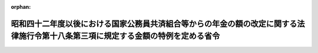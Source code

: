 .. _356M50000040042_19810723_000000000000000:

:orphan:

==================================================================================================================================
昭和四十二年度以後における国家公務員共済組合等からの年金の額の改定に関する法律施行令第十八条第三項に規定する金額の特例を定める省令
==================================================================================================================================

.. raw:: html
    
    
    <main id="contentsLaw" class="active">
    <div id="innerDocument" class="active">
    
    
    
    
    <div style="margin-bottom: 12px;">
    <div id="lawTitleNo" style="font-size: 1.067rem; font-weight: bold;" class="_shokanBoxParent">昭和五十六年大蔵省令第四十二号<div class="_shokanBox"></div>
    <div class="_inyoBox" id="_inyo_"></div>
    </div>
    <div id="lawTitle" style="margin-left: 3rem; font-size: 1.5rem; font-weight: bold; line-height: 1.25em;" class="_shokanBoxParent">
    <span data-xpath="">昭和四十二年度以後における国家公務員共済組合等からの年金の額の改定に関する法律施行令第十八条第三項に規定する金額の特例を定める省令</span><div class="_shokanBox" id="_shokan_"><div class="_shokanBtnIcons"></div></div>
    <div class="_inyoBox" id="_inyo_"></div>
    </div>
    </div><section id="EnactStatement" class="active EnactStatement"><div class="_div_EnactStatement _shokanBoxParent" style="text-indent: 1em;">
    <span data-xpath="">昭和四十二年度以後における国家公務員共済組合等からの年金の額の改定に関する法律施行令の一部を改正する政令（昭和五十六年政令第百九十五号）附則第二条第二項の規定に基づき、昭和四十二年度以後における国家公務員共済組合等からの年金の額の改定に関する法律施行令第十八条第三項に規定する金額の特例を定める省令を次のように定める。</span><div class="_shokanBox" id="_shokan_"><div class="_shokanBtnIcons"></div></div>
    <div class="_inyoBox" id="_inyo_"></div>
    </div></section><section id="MainProvision" class="active MainProvision"><section id="" class="active Article"><div style="margin-left: 1em; text-indent: -1em;" id="" class="_div_ArticleTitle _shokanBoxParent">
    <span style="font-weight: bold;">第一条</span>　<span data-xpath="">昭和五十五年十月三十一日から昭和五十六年二月二十八日までの間に給付事由が生じた旧令特別措置法等の遺族年金（昭和四十二年度以後における国家公務員共済組合等からの年金の額の改定に関する法律施行令（昭和四十二年政令第三百二十二号。以下「施行令」という。）第十六条第五項第二号に規定する旧法の規定による遺族年金に相当する年金及び同項第三号に規定する旧法の規定による遺族年金をいう。以下同じ。）を受ける者が、昭和五十六年三月一日から同年四月三十日までの間に、昭和四十二年度以後における国家公務員共済組合等からの年金の額の改定に関する法律（昭和四十二年法律第百四号。以下「法」という。）第一条の十三第八項各号の一若しくは第一条の十四第五項各号の一に該当することとなる場合（これらの各号の一に該当している者が、加算の額に増減の生ずる加算の事由の変動により他のこれらの各号の一に該当することとなる場合を含む。次条において同じ。）又は施行令第十七条第二項各号に掲げる給付（その全額の支給を停止されている給付を除く。以下「公的年金給付」という。）の支給を受けることとなる場合において、法第一条の十三第九項（法第三条の十三及び第一条の十四第六項（法第三条の十四において準用する場合を含む。）において準用する場合を含む。次条において同じ。）の規定の適用を受けることとなるときは、その者は、昭和五十六年二月二十八日において、法第一条の十三第八項各号の一に該当し、又は当該公的年金給付の支給を受け、同条第九項（法第三条の十三において準用する場合を含む。）の規定の適用がある旧令特別措置法等の遺族年金を同年三月三十一日に受けていたものとみなし、昭和四十二年度以後における国家公務員共済組合等からの年金の額の改定に関する法律施行令の一部を改正する政令附則第二条第一項の規定を適用する。</span><div class="_shokanBox" id="_shokan_"><div class="_shokanBtnIcons"></div></div>
    <div class="_inyoBox" id="_inyo_"></div>
    </div></section><section id="" class="active Article"><div style="margin-left: 1em; text-indent: -1em;" id="" class="_div_ArticleTitle _shokanBoxParent">
    <span style="font-weight: bold;">第二条</span>　<span data-xpath="">昭和五十六年三月一日から同年四月三十日までの間に給付事由が生じた旧令特別措置法等の遺族年金を受ける者が、その生じた際又は生じた後同日までの間に、法第一条の十三第八項各号の一若しくは第一条の十四第五項各号の一に該当することとなる場合又は公的年金給付の支給を受けることとなる場合において、法第一条の十三第九項の規定の適用を受けることとなるときは、その者に係る同年四月一日から同年五月三十一日までの間の施行令第十八条第三項の規定の適用については、同項中「五十五万円」とあるのは、「昭和五十六年二月二十八日において給付事由が生じていたとしたならば受けるべきであつた旧令特別措置法の年金のうち旧法の規定による遺族年金に相当する年金又は旧法の規定による遺族年金の額（法第一条の十三第八項から第十項まで（これらの規定を法第三条の十三において準用する場合を含む。以下この項において同じ。）の規定による加算の額を除く。）を法第一条の十四第一項から第四項まで（これらの規定を法第三条の十四において準用する場合を含む。）の規定により改定した場合のこれらの年金の額（以下「改定年金額」という。）に、同日において法第一条の十三第八項各号の一に該当し、前条第二項各号に掲げる給付（その全額の支給を停止されている給付を除く。）の支給を受けていたとしたならば同年三月三十一日において法第一条の十三第八項から第十項までの規定による加算をされることとなる額を加えた額（同日において当該加算をされないこととなるこれらの年金にあつては、改定年金額）」とする。</span><div class="_shokanBox" id="_shokan_"><div class="_shokanBtnIcons"></div></div>
    <div class="_inyoBox" id="_inyo_"></div>
    </div></section></section><section id="" class="active SupplProvision"><div class="_div_SupplProvisionLabel SupplProvisionLabel _shokanBoxParent" style="margin-bottom: 10px; margin-left: 3em; font-weight: bold;">
    <span data-xpath="">附　則</span><div class="_shokanBox" id="_shokan_"><div class="_shokanBtnIcons"></div></div>
    <div class="_inyoBox" id="_inyo_"></div>
    </div>
    <section class="active Paragraph"><div style="text-indent: 1em;" class="_div_ParagraphSentence _shokanBoxParent">
    <span data-xpath="">この省令は、公布の日から施行し、昭和五十六年四月一日から適用する。</span><div class="_shokanBox" id="_shokan_"><div class="_shokanBtnIcons"></div></div>
    <div class="_inyoBox" id="_inyo_"></div>
    </div></section></section>
    
    
    
    
    
    </div>
    </main>
    
    
